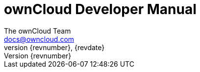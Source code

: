 = ownCloud Developer Manual
The ownCloud Team <docs@owncloud.com>
:toc:
:toclevels: 2
:homepage: https://github.com/owncloud/docs
:icon-set: octicon
:icons: font
:listing-caption: Listing
:module_base_path: modules/developer_manual/pages/
:source-highlighter: rouge
{revnumber}, {revdate}

